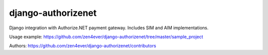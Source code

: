 ===================
django-authorizenet
===================

Django integration with Authorize.NET payment gateway.
Includes SIM and AIM implementations.

Usage example:
https://github.com/zen4ever/django-authorizenet/tree/master/sample_project

Authors: https://github.com/zen4ever/django-authorizenet/contributors
